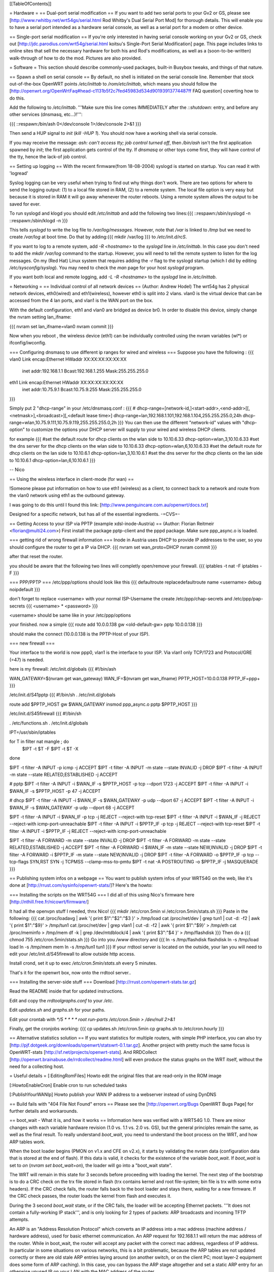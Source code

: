 [[TableOfContents]]

= Hardware =
== Dual-port serial modification ==
If you want to add two serial ports to your Gv2 or GS, please see [http://www.rwhitby.net/wrt54gs/serial.html Rod Whitby's Dual Serial Port Mod] for thorough details.  This will enable you to have a serial port intended as a hardware serial console, as well as a serial port for a modem or other device.

== Single-port serial modification ==
If you're only interested in having serial console working on your Gv2 or GS, check out [http://jdc.parodius.com/wrt54g/serial.html koitsu's Single-Port Serial Modification] page.  This page includes links to online sites that sell the necessary hardware for both his and Rod's modifications, as well as a (soon-to-be-written) walk-through of how to do the mod.  Pictures are also provided.

= Software =
This section should describe commonly-used packages, built-in Busybox tweaks, and things of that nature.

== Spawn a shell on serial console ==
By default, no shell is initiated on the serial console line.  Remember that stock out-of-the-box OpenWRT points `/etc/inittab` to `/rom/etc/inittab`, which means you should follow the [http://openwrt.org/OpenWrtFaq#head-c1131b5f2c7fed45983d534d90193913774487ff FAQ question] coverting how to do this.

Add the following to `/etc/inittab`.  '''Make sure this line comes IMMEDIATELY after the `::shutdown:` entry, and before any other services (dnsmasq, etc...)!''':

{{{
::respawn:/bin/ash 0</dev/console 1>/dev/console 2>&1
}}}

Then send a HUP signal to `init` (`kill -HUP 1`).  You should now have a working shell via serial console.

If you may receive the message: `ash: can't access tty; job control turned off`, then `/bin/ash` isn't the first application spawned by `init`; the first application gets control of the tty.  If `dnsmasq` or other toys come first, they will have control of the tty, hence the lack-of job control.

== Setting up logging ==
With the recent firmware(from 18-08-2004) syslogd is started on startup. You can read it with 'logread'

Syslog logging can be very useful when trying to find out why things don't work.  There are two options for where to send the logging output: (1) to a local file stored in RAM, (2) to a remote system.  The local file option is very easy but because it is stored in RAM it will go away whenever the router reboots.  Using a remote system allows the output to be saved for ever.

To run syslogd and klogd you should edit `/etc/inittab` and add the following two lines:{{{
::respawn:/sbin/syslogd -n
::respawn:/sbin/klogd -n
}}}

This tells `syslogd` to write the log file to `/var/log/messages`.  However, note that `/var` is linked to `/tmp` but we need to create `/var/log` at boot time.  Do that by adding:{{{
mkdir /var/log
}}}
to `/etc/init.d/rcS`.

If you want to log to a remote system, add `-R <hostname>` to the `syslogd` line in `/etc/inittab`.  In this case you don't need to add the `mkdir /var/log` command to the startup.  However, you will need to tell the remote system to listen for the log messages.  On my (Red Hat) Linux system that requires adding the `-r` flag to the syslogd startup (which I did by editing `/etc/sysconfig/syslog`).  You may need to check the `man` page for your host `syslogd` program.

If you want both local and remote logging, add `-L -R <hostname>` to the `syslogd` line in `/etc/inittab`.


= Networking =
== Individual control of all network devices ==
(Author: Andrew Hodel)
The wrt54g has 2 physical network devices, eth0(wired) and eth1(wireless), however eth0 is split into 2 vlans.  vlan0 is the virtual device that can be accessed from the 4 lan ports, and vlan1 is the WAN port on the box.

With the default configuration, eth1 and vlan0 are bridged as device br0.  In order to disable this device, simply change the nvram setting lan_ifname:

{{{
nvram set lan_ifname=vlan0
nvram commit
}}}

Now when you reboot , the wireless device (eth1) can be individually controlled using the nvram variables (wl*) or ifconfig/iwconfig.

=== Configuring dnsmasq to use different ip ranges for wired and wireless ===
Suppose you have the following :
{{{
vlan0     Link encap:Ethernet  HWaddr XX:XX:XX:XX:XX:XX
          inet addr:192.168.1.1    Bcast:192.168.1.255    Mask:255.255.255.0

eth1      Link encap:Ethernet  HWaddr XX:XX:XX:XX:XX:XX
          inet addr:10.75.9.1      Bcast:10.75.9.255      Mask:255.255.255.0
}}}

Simply put 2 "dhcp-range" in your /etc/dnsmasq.conf :
{{{
# dhcp-range=[network-id,]<start-addr>,<end-addr>[[,<netmask>],<broadcast>][,<default lease time>]
dhcp-range=lan,192.168.1.101,192.168.1.104,255.255.255.0,24h
dhcp-range=wlan,10.75.9.111,10.75.9.119,255.255.255.0,2h
}}}
You can then use the different "network-id" values with "dhcp-option" to customize the options your DHCP server will supply to your wired and wireless DHCP clients.

for example
{{{
#set the default route for dhcp clients on the wlan side to 10.10.6.33
dhcp-option=wlan,3,10.10.6.33
#set the dns server for the dhcp clients on the wlan side to 10.10.6.33
dhcp-option=wlan,6,10.10.6.33
#set the default route for dhcp clients on the lan side to 10.10.6.1
dhcp-option=lan,3,10.10.6.1
#set the dns server for the dhcp clients on the lan side to 10.10.6.1
dhcp-option=lan,6,10.10.6.1
}}}

--
Nico

== Using the wireless interface in client-mode (for wan) ==

!Someone please put information on how to use eth1 (wireless) as a client, to connect back to a network and route from the vlan0 network using eth1 as the outbound gateway.

I was going to do this until I found this link: [http://www.penguincare.com.au/openwrt/docs.txt]

Designed for a specific network, but has all of the essential ingredients.  -=CVS=-

== Getting Access to your ISP via PPTP (example xdsl-inode-Austria) ==
(Author: Florian Reitmeir <florian@multi24.com>)
First install the package pptp-client and the pppd package. Make sure ppp_async.o is loaded.

=== getting rid of wrong firewall information ===
Inode in Austria uses DHCP to provide IP addresses to the user, so you should configure the router to get a IP via DHCP.
{{{
nvram set wan_proto=DHCP
nvram commit
}}}

after that reset the router. 

you should be aware that the following two lines will completly open/remove your firewall.
{{{
iptables -t nat -F
iptables -F
}}}

=== PPP/PPTP ===
/etc/ppp/options should look like this
{{{
defaultroute
replacedefaultroute
name <username>
debug 
noipdefault
}}}

don't forget to replace <username> with your normal ISP-Username
the create /etc/ppp/chap-secrets and /etc/ppp/pap-secrets
{{{
<username> * <password>
}}}

<username> should be same like in your /etc/ppp/options

your finished. now a simple 
{{{
route add 10.0.0.138 gw <old-default-gw>
pptp 10.0.0.138 
}}}

should make the connect (10.0.0.138 is the PPTP-Host of your ISP).

=== new firewall ===

Your interface to the world is now ppp0, vlan1 is the interface to your ISP.
Via vlan1 only TCP/1723 and Protocol/GRE (=47) is needed. 

here is my firewall:
/etc/init.d/globals
{{{
#!/bin/ash

WAN_GATEWAY=$(nvram get wan_gateway)
WAN_IF=$(nvram get wan_ifname)
PPTP_HOST=10.0.0.138 
PPTP_IF=ppp+
}}}

/etc/init.d/S41pptp
{{{
#!/bin/sh
. /etc/init.d/globals

route add $PPTP_HOST gw $WAN_GATEWAY
insmod ppp_async.o
pptp $PPTP_HOST
}}}

/etc/init.d/S45firewall
{{{
#!/bin/sh

. /etc/functions.sh
. /etc/init.d/globals

IPT=/usr/sbin/iptables

for T in filter nat mangle ; do
  $IPT -t $T -F
  $IPT -t $T -X
done

$IPT -t filter -A INPUT -p icmp -j ACCEPT
$IPT -t filter -A INPUT -m state --state INVALID -j DROP
$IPT -t filter -A INPUT -m state --state RELATED,ESTABLISHED -j ACCEPT 

# pptp
$IPT -t filter -A INPUT -i $WAN_IF -s $PPTP_HOST -p tcp --dport 1723 -j ACCEPT
$IPT -t filter -A INPUT -i $WAN_IF -s $PPTP_HOST -p 47 -j ACCEPT

# dhcp
$IPT -t filter -A INPUT -i $WAN_IF -s $WAN_GATEWAY -p udp --dport 67 -j ACCEPT
$IPT -t filter -A INPUT -i $WAN_IF -s $WAN_GATEWAY -p udp --dport 68 -j ACCEPT

$IPT -t filter -A INPUT -i $WAN_IF -p tcp -j REJECT --reject-with tcp-reset 
$IPT -t filter -A INPUT -i $WAN_IF -j REJECT --reject-with icmp-port-unreachable 
$IPT -t filter -A INPUT -i $PPTP_IF -p tcp -j REJECT --reject-with tcp-reset
$IPT -t filter -A INPUT -i $PPTP_IF -j REJECT --reject-with icmp-port-unreachable

$IPT -t filter -A FORWARD -m state --state INVALID -j DROP 
$IPT -t filter -A FORWARD -m state --state RELATED,ESTABLISHED -j ACCEPT 
$IPT -t filter -A FORWARD -i $WAN_IF -m state --state NEW,INVALID -j DROP
$IPT -t filter -A FORWARD -i $PPTP_IF -m state --state NEW,INVALID -j DROP
$IPT -t filter -A FORWARD -o $PPTP_IF -p tcp --tcp-flags SYN,RST SYN -j TCPMSS --clamp-mss-to-pmtu
$IPT -t nat -A POSTROUTING -o $PPTP_IF -j MASQUERADE
}}}

== Publishing system infos on a webpage ==
You want to publish system infos of your WRT54G on the web, like it's done at [http://rrust.com/sysinfo/openwrt-stats/]? 
Here's the howto:

=== Installing the scripts on the WRT54G ===
I did all of this using Nico's firmware here
[http://nthill.free.fr/nicowrt/firmware/]

It had all the openvpn stuff I needed, thnx Nico!
{{{
mkdir /etc/cron.5min
vi /etc/cron.5min/stats.sh
}}}
Paste in the following:
{{{
cat /proc/loadavg | awk '{ print $1":"$2":"$3 }' > /tmp/load
cat /proc/net/dev | grep tun1 | cut -d: -f2 | awk '{ print $1":"$9}' > /tmp/tun1
cat /proc/net/dev | grep vlan1 | cut -d: -f2 | awk '{ print $1":"$9}' > /tmp/eth
cat /proc/meminfo > /tmp/mem
df -k | grep /dev/mtdblock/4 | awk '{ print $3":"$4 }' > /tmp/flashdisk
}}}
Then do a
{{{
chmod 755 /etc/cron.5min/stats.sh
}}}
Go into you `/www` directory and
{{{
ln -s /tmp/flashdisk flashdisk
ln -s /tmp/load load
ln -s /tmp/mem mem
ln -s /tmp/tun1 tun1
}}}
If your rrdtool server is located on the outside, your lan you will need to edit your /etc/init.d/S45firewall to allow outside http access.

Install crond, set it up to exec `/etc/cron.5min/stats.sh` every 5 minutes.

That's it for the openwrt box, now onto the rrdtool server..

=== Installing the server-side stuff ===
Download [http://rrust.com/openwrt-stats.tar.gz]

Read the README inside that for updated instructions.

Edit and copy the `rrdtoolgraphs.conf` to your `/etc`.

Edit `updates.sh` and `graphs.sh` for your paths.

Edit your crontab with
`*/5 * * * * root run-parts /etc/cron.5min > /dev/null 2>&1`

Finally, get the cronjobs working:
{{{
cp updates.sh /etc/cron.5min
cp graphs.sh to /etc/cron.hourly 
}}}

== Alternative statistics solution ==
If you want statistics for multiple routers, with simple PHP interface, you can also try [http://pjf.dotgeek.org/downloads/openwrt/statswrt-0.1.tar.gz].
Another project with pretty much the same focus is OpenWRT-stats [http://sf.net/projects/openwrt-stats]. And RRDCollect [http://openwrt.brainabuse.de/rrdcollect/readme.html] will even produce the status graphs on the WRT itself, without the need for a collecting host.

= Useful details =
[:EditingRomFiles] Howto edit the original files that are read-only in the ROM image

[:HowtoEnableCron] Enable cron to run scheduled tasks

[:PublishYourWANIp] Howto publish your WAN IP address to a webserver instead of using DynDNS

== Build fails with "404 File Not Found" errors ==
Please see the [http://openwrt.org/Bugs OpenWRT Bugs Page] for further details and workarounds.

== boot_wait - What it is, and how it works ==
Information here was verified with a WRT54G 1.0.  There are minor changes with each variable hardware revision (1.0 vs. 1.1 vs. 2.0 vs. GS), but the general principles remain the same, as well as the final result.  To really understand `boot_wait`, you need to understand the boot process on the WRT, and how ARP tables work.

When the boot loader begins (PMON on v1.x and CFE on v2.x), it starts by validating the nvram data (configuration data that is stored at the end of flash).  If this data is valid, it checks for the existence of the variable `boot_wait`.  If `boot_wait` is set to `on` (`nvram set boot_wait=on`), the loader will go into a "boot_wait state".

The WRT will remain in this state for 3 seconds before proceeding with loading the kernel.  The next step of the bootstrap is to do a CRC check on the trx file stored in flash (trx contains kernel and root file-system; bin file is trx with some extra headers).  If the CRC check fails, the router falls back to the boot loader and stays there, waiting for a new firmware.  If the CRC check passes, the router loads the kernel from flash and executes it.

During the 3 second `boot_wait` state, or if the CRC fails, the loader will be accepting Ethernet packets.  '''It does not contain a fully-working IP stack''', and is only looking for 2 types of packets: ARP broadcasts and incoming TFTP attempts.

An ARP is an "Address Resolution Protocol" which converts an IP address into a mac address (machine address / hardware address), used for basic ethernet communication. An ARP request for 192.168.1.1 will return the mac address of the router. While in boot_wait, the router will accept any packet with the correct mac address, regardless of IP address. In particular in some situations on various networks, this is a bit problematic, because the ARP tables are not updated correctly or there are old stale ARP entries laying around (on another switch, or on the client PC; most layer-2 equipment does some form of ARP caching).  In this case, you can bypass the ARP stage altogether and set a static ARP entry for an otherwise unused IP on your LAN with the MAC address of the router.

If you TFTP put a valid firmware image during the 3-5 second window, the unit will accept the file, and flash the file and proceed to boot -- which will then check the CRC. The easiest way to send a file during boot is to just start the TFTP tranfer (binary mode) to 192.168.1.1 during the 3-5 second window of opportunity.

The most common problem we hear about is folks under the mistaken impression that the TFTP server requires a username and password to send a file during boot_wait state.  '''This is FALSE.'''  There is a TFTP server enabled within the stock Linksys firmware; '''this is not the same thing as `PMON` or `CFE`'''.  If you attempt to TFTP a firmware image to the unit while the Linksys TFTP server is running, you'll receive an error message claiming "incorrect password" or something of that nature.  If you see that error message, then you missed the `boot_wait` window of opportunity or you didn't set `boot_wait` to on.  In this case, you can still update the firmware via the Web-based "Firmware Upgrade" page.  Note that without boot_wait set, recovery is tricker, so once you've upgraded it's highly recommended that you do enable `boot_wait`.

If you have a v2 or GS unit, during the `CFE` phase, '''you will always be able to reach the unit at IP 192.168.1.1'''.  If this doesn't work for you, you likely forgot to enable `boot_wait`.

If you do end up with a 'dead' WRT unit due to not enabling `boot_wait`, there's still hope.  Please see [http://voidmain.is-a-geek.net:81/redhat/wrt54g_revival.html VoidMain's WRT54G Revival Page].


'''Gentoo users''': Please see [http://openwrt.org/Bugs#head-da30ad09c6ea6ec4e0ced6241dcbf480c57af867 this thread] for details about TFTP clients.

== CFE/PMON TFTP maximum image size limitation ==
There is a physical limit of approximately 3,141,632 bytes that `CFE/PMON` will accept during the `boot_wait` stage.  Only 3,141,632 bytes will be flashed to the firmware.  If your firmware image is larger than this, the result will be undefined; the kernel may load then either panic, or possibly the unit will reboot itself then proceed to spit out `Boot program checksum is invalid` during `PMON`, and drop you to the `CFE>` prompt (requiring serial console).

This was [http://www.sveasoft.com/modules/phpBB2/viewtopic.php?p=22112#22112 briefly touched on] over at the Sveasoft forums.  To read the thread, you will need to be a Sveasoft subscriber.

== backing up the jffs2 partition ==
{{{
mount /dev/mtdblock/4 /jffs
cd /jffs
tar jcvf /tmp/backup.tar.bz2 .
}}}
Then using nfs or dropbear's scp to copy /tmp/backup.tar.gz to a safe place.
